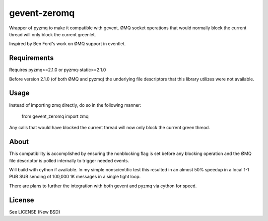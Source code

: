 =============
gevent-zeromq
=============

Wrapper of pyzmq to make it compatible with gevent. ØMQ socket operations that
would normally block the current thread will only block the current greenlet.

Inspired by Ben Ford's work on ØMQ support in eventlet.

Requirements
------------

Requires pyzmq>=2.1.0 or pyzmq-static>=2.1.0

Before version 2.1.0 (of both ØMQ and pyzmq) the underlying file descriptors
that this library utilizes were not available.


Usage
-----

Instead of importing zmq directly, do so in the following manner:

..
    
    from gevent_zeromq import zmq


Any calls that would have blocked the current thread will now only block the
current green thread.


About
-----

This compatibility is accomplished by ensuring the nonblocking flag is set
before any blocking operation and the ØMQ file descriptor is polled internally
to trigger needed events.

Will build with cython if available. In my simple nonscientific test this
resulted in an almost 50% speedup in a local 1-1 PUB SUB sending of 100,000
1K messages in a single tight loop.

There are plans to further the integration with both gevent and pyzmq via
cython for speed.


License
-------
See LICENSE (New BSD)
